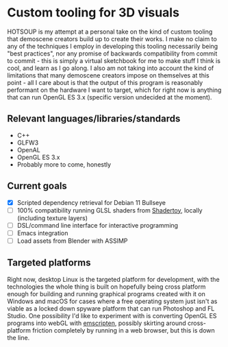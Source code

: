 [[./res/img/HOTSOUP.png]]

* Custom tooling for 3D visuals
  HOTSOUP is my attempt at a personal take on the kind of custom tooling that demoscene
  creators build up to create their works. I make no claim to any of the techniques I employ
  in developing this tooling necessarily being "best practices", nor any promise of backwards
  compatibility from commit to commit - this is simply a virtual sketchbook for me to make
  stuff I think is cool, and learn as I go along. I also am not taking into account the kind of
  limitations that many demoscene creators impose on themselves at this point - all I care
  about is that the output of this program is reasonably performant on the hardware I want to
  target, which for right now is anything that can run OpenGL ES 3.x (specific version
  undecided at the moment).

** Relevant languages/libraries/standards
   - C++
   - GLFW3
   - OpenAL
   - OpenGL ES 3.x
   - Probably more to come, honestly
** Current goals
   - [X] Scripted dependency retrieval for Debian 11 Bullseye
   - [ ] 100% compatibility running GLSL shaders from [[https://www.shadertoy.com/][Shadertoy]], locally (including texture layers)
   - [ ] DSL/command line interface for interactive programming
   - [ ] Emacs integration
   - [ ] Load assets from Blender with ASSIMP
** Targeted platforms
   Right now, desktop Linux is the targeted platform for development, with the technologies
   the whole thing is built on hopefully being cross platform enough for building and running
   graphical programs created with it on Windows and macOS for cases where a free operating
   system just isn't as viable as a locked down spyware platform that can run Photoshop and FL
   Studio.
   One possibility I'd like to experiment with is converting OpenGL ES programs into webGL
   with [[https://emscripten.org/][emscripten]], possibly skirting around cross-platform friction completely by running
   in a web browser, but this is down the line.
